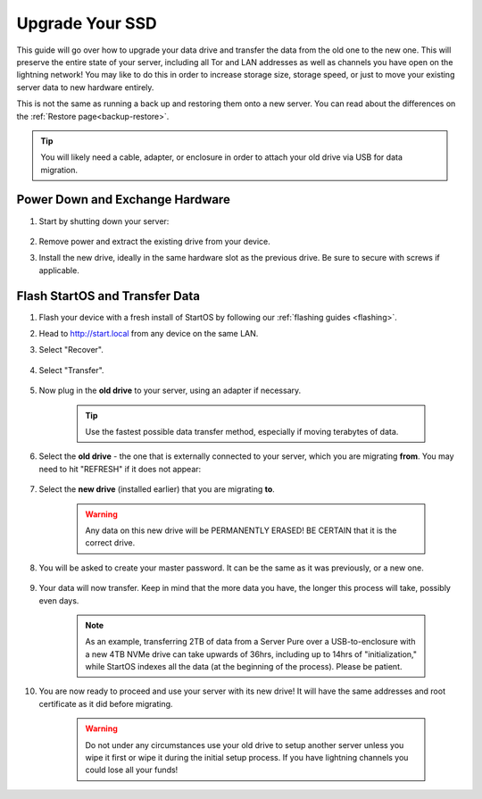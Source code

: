 .. _ssd-upgrade:

================
Upgrade Your SSD
================
This guide will go over how to upgrade your data drive and transfer the data from the old one to the new one.  This will preserve the entire state of your server, including all Tor and LAN addresses as well as channels you have open on the lightning network!  You may like to do this in order to increase storage size, storage speed, or just to move your existing server data to new hardware entirely.

This is not the same as running a back up and restoring them onto a new server.  You can read about the differences on the :ref:`Restore page<backup-restore>`.

.. tip:: You will likely need a cable, adapter, or enclosure in order to attach your old drive via USB for data migration.

Power Down and Exchange Hardware
--------------------------------

#. Start by shutting down your server:

    .. figure:: /_static/images/walkthrough/shutdown.png
        :width: 50%

#. Remove power and extract the existing drive from your device.

#. Install the new drive, ideally in the same hardware slot as the previous drive.  Be sure to secure with screws if applicable.

Flash StartOS and Transfer Data
-------------------------------

#. Flash your device with a fresh install of StartOS by following our :ref:`flashing guides <flashing>`.

#. Head to http://start.local from any device on the same LAN.

#. Select "Recover".

   .. figure:: /_static/images/setup/screen0-startfresh_or_recover.png
      :width: 30%

#. Select "Transfer".

   .. figure:: /_static/images/setup/transfer.png
      :width: 30%

#. Now plug in the **old drive** to your server, using an adapter if necessary.

    .. tip:: Use the fastest possible data transfer method, especially if moving terabytes of data.

#. Select the **old drive** - the one that is externally connected to your server, which you are migrating **from**.  You may need to hit "REFRESH" if it does not appear:

    .. figure:: /_static/images/setup/transfer-from.png
       :width: 30%

#. Select the **new drive** (installed earlier) that you are migrating **to**.

    .. warning:: Any data on this new drive will be PERMANENTLY ERASED!  BE CERTAIN that it is the correct drive.

    .. figure:: /_static/images/setup/transfer-to.png
       :width: 30%

#. You will be asked to create your master password. It can be the same as it was previously, or a new one.

    .. figure:: /_static/images/setup/screen5-set_password.png
        :width: 30%

#. Your data will now transfer.  Keep in mind that the more data you have, the longer this process will take, possibly even days.  

    .. note:: As an example, transferring 2TB of data from a Server Pure over a USB-to-enclosure with a new 4TB NVMe drive can take upwards of 36hrs, including up to 14hrs of "initialization," while StartOS indexes all the data (at the beginning of the process).  Please be patient.

    .. figure:: /_static/images/setup/screen6-storage_initialize.jpg
        :width: 20%

#. You are now ready to proceed and use your server with its new drive! It will have the same addresses and root certificate as it did before migrating.

    .. figure:: /_static/images/setup/screen7-startfresh_complete.jpg
        :width: 30%

    .. warning:: Do not under any circumstances use your old drive to setup another server unless you wipe it first or wipe it during the initial setup process. If you have lightning channels you could lose all your funds!
